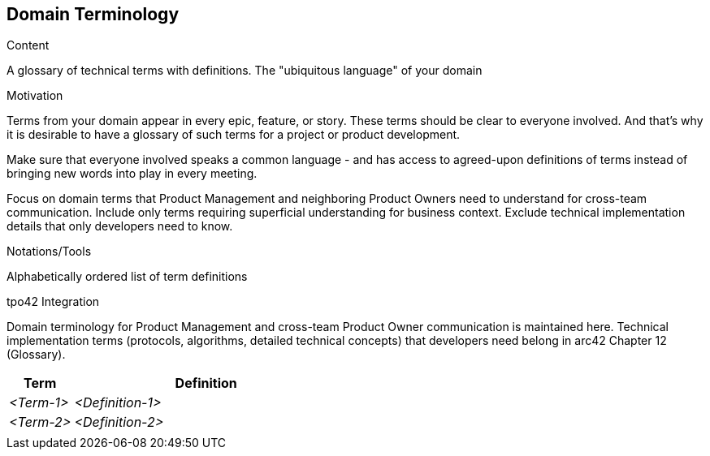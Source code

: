 [[section-domain-terminology]]
== Domain Terminology

[role="req42help"]
****
.Content
A glossary of technical terms with definitions. The "ubiquitous language" of your domain

.Motivation
Terms from your domain appear in every epic, feature, or story. These terms should be clear to everyone involved. And that's why it is desirable to have a glossary of such terms for a project or product development.

Make sure that everyone involved speaks a common language - and has access to agreed-upon definitions of terms instead of bringing new words into play in every meeting.

Focus on domain terms that Product Management and neighboring Product Owners need to understand for cross-team communication. Include only terms requiring superficial understanding for business context. Exclude technical implementation details that only developers need to know.

.Notations/Tools
Alphabetically ordered list of term definitions

// .More Information
//
// https://docs.req42.de/category_a/#8 in the online documentation

.tpo42 Integration
Domain terminology for Product Management and cross-team Product Owner communication is maintained here. Technical implementation terms (protocols, algorithms, detailed technical concepts) that developers need belong in arc42 Chapter 12 (Glossary).

****

//tag::domain_terms[]
[cols="12,50" options="header"]
|===
|Term |Definition
| _<Term-1>_ |_<Definition-1>_
| _<Term-2>_ |_<Definition-2>_
|            |
|===
//end::domain_terms[]

